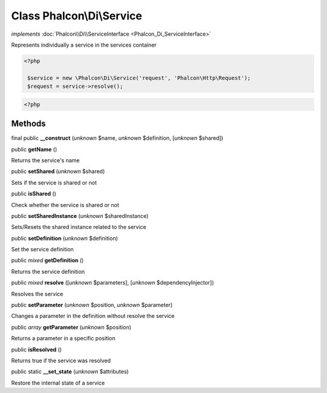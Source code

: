 Class **Phalcon\\Di\\Service**
==============================

*implements* :doc:`Phalcon\\Di\\ServiceInterface <Phalcon_Di_ServiceInterface>`

Represents individually a service in the services container  

.. code-block:: php

    <?php

     $service = new \Phalcon\Di\Service('request', 'Phalcon\Http\Request');
     $request = service->resolve();

.. code-block:: php

    <?php



Methods
-------

final public  **__construct** (*unknown* $name, *unknown* $definition, [*unknown* $shared])





public  **getName** ()

Returns the service's name



public  **setShared** (*unknown* $shared)

Sets if the service is shared or not



public  **isShared** ()

Check whether the service is shared or not



public  **setSharedInstance** (*unknown* $sharedInstance)

Sets/Resets the shared instance related to the service



public  **setDefinition** (*unknown* $definition)

Set the service definition



public *mixed*  **getDefinition** ()

Returns the service definition



public *mixed*  **resolve** ([*unknown* $parameters], [*unknown* $dependencyInjector])

Resolves the service



public  **setParameter** (*unknown* $position, *unknown* $parameter)

Changes a parameter in the definition without resolve the service



public *array*  **getParameter** (*unknown* $position)

Returns a parameter in a specific position



public  **isResolved** ()

Returns true if the service was resolved



public static  **__set_state** (*unknown* $attributes)

Restore the internal state of a service



